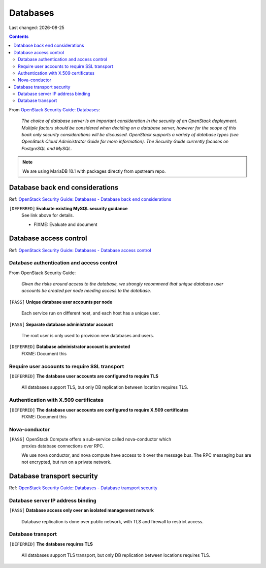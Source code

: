 .. |date| date::

Databases
=========

Last changed: |date|

.. contents::

.. _OpenStack Security Guide\: Databases: http://docs.openstack.org/security-guide/databases.html

+-------------------------+---------------------+
| **Impact**              | High                |
+-------------------------+---------------------+
| **Implemented percent** | **44%** (4/9)        |
+-------------------------+---------------------+

From `OpenStack Security Guide\: Databases`_:

  *The choice of database server is an important consideration in the
  security of an OpenStack deployment. Multiple factors should be
  considered when deciding on a database server, however for the scope
  of this book only security considerations will be
  discussed. OpenStack supports a variety of database types (see
  OpenStack Cloud Administrator Guide for more information). The
  Security Guide currently focuses on PostgreSQL and MySQL.*

.. NOTE::
   We are using MariaDB 10.1 with packages directly from upstream repo.


Database back end considerations
--------------------------------

.. _OpenStack Security Guide\: Databases - Database back end considerations: http://docs.openstack.org/security-guide/databases/database-backend-considerations.html

Ref: `OpenStack Security Guide\: Databases - Database back end considerations`_

``[DEFERRED]`` **Evaluate existing MySQL security guidance**
  See link above for details.

  * FIXME: Evaluate and document


Database access control
-----------------------

.. _OpenStack Security Guide\: Databases - Database access control: http://docs.openstack.org/security-guide/databases/database-access-control.html

Ref: `OpenStack Security Guide\: Databases - Database access control`_

Database authentication and access control
~~~~~~~~~~~~~~~~~~~~~~~~~~~~~~~~~~~~~~~~~~

From OpenStack Security Guide:

  *Given the risks around access to the database, we strongly recommend
  that unique database user accounts be created per node needing
  access to the database.*

``[PASS]`` **Unique database user accounts per node**

  Each service run on different host, and each host has a unique user.

``[PASS]`` **Separate database administrator account**

  The root user is only used to provision new databases and users.

``[DEFERRED]`` **Database administrator account is protected**
  FIXME: Document this

Require user accounts to require SSL transport
~~~~~~~~~~~~~~~~~~~~~~~~~~~~~~~~~~~~~~~~~~~~~~

``[DEFERRED]`` **The database user accounts are configured to require TLS**

  All databases support TLS, but only DB replication between location requires
  TLS.

Authentication with X.509 certificates
~~~~~~~~~~~~~~~~~~~~~~~~~~~~~~~~~~~~~~

``[DEFERRED]`` **The database user accounts are configured to require X.509 certificates**
  FIXME: Document this

Nova-conductor
~~~~~~~~~~~~~~

``[PASS]`` OpenStack Compute offers a sub-service called nova-conductor which
  proxies database connections over RPC.

  We use nova conductor, and nova compute have access to it over the message bus.
  The RPC messaging bus are not encrypted, but run on a private network.

Database transport security
---------------------------

.. _OpenStack Security Guide\: Databases - Database transport security: http://docs.openstack.org/security-guide/databases/database-transport-security.html

Ref: `OpenStack Security Guide\: Databases - Database transport security`_

Database server IP address binding
~~~~~~~~~~~~~~~~~~~~~~~~~~~~~~~~~~

``[PASS]`` **Database access only over an isolated management network**

  Database replication is done over public network, with TLS and firewall to
  restrict access.


Database transport
~~~~~~~~~~~~~~~~~~

``[DEFERRED]`` **The database requires TLS**

  All databases support TLS transport, but only DB replication between
  locations requires TLS.
